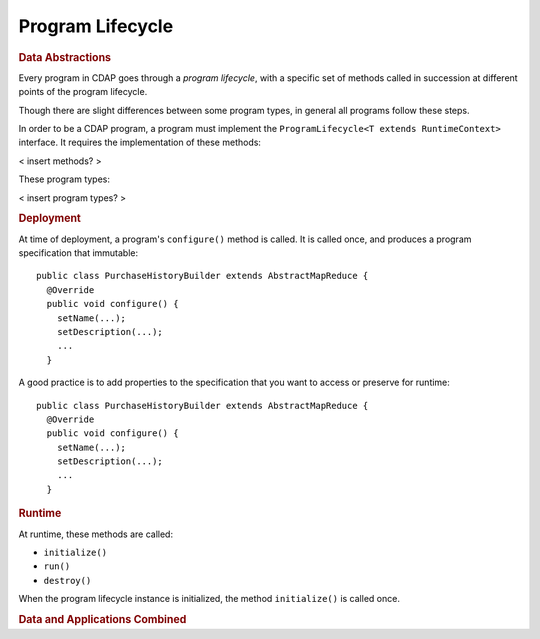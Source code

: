 .. meta::
    :author: Cask Data, Inc.
    :copyright: Copyright © 2016 Cask Data, Inc.

=================
Program Lifecycle
=================

.. rubric:: Data Abstractions

Every program in CDAP goes through a *program lifecycle*, with a specific set of methods called in succession 
at different points of the program lifecycle.

Though there are slight differences between some program types, in general all programs follow these steps.

In order to be a CDAP program, a program must implement the ``ProgramLifecycle<T extends RuntimeContext>`` interface.
It requires the implementation of these methods:

< insert methods? >

These program types:

< insert program types? >


.. rubric:: Deployment

At time of deployment, a program's ``configure()`` method is called. 
It is called once, and produces a program specification that immutable::

  public class PurchaseHistoryBuilder extends AbstractMapReduce {
    @Override
    public void configure() {
      setName(...);
      setDescription(...);
      ...
    }


A good practice is to add properties to the specification that you want to access or preserve
for runtime::

  public class PurchaseHistoryBuilder extends AbstractMapReduce {
    @Override
    public void configure() {
      setName(...);
      setDescription(...);
      ...
    }

.. rubric:: Runtime

At runtime, these methods are called:

- ``initialize()``
- ``run()``
- ``destroy()``

When the program lifecycle instance is initialized, the method ``initialize()`` is called once.






.. rubric:: Data and Applications Combined
